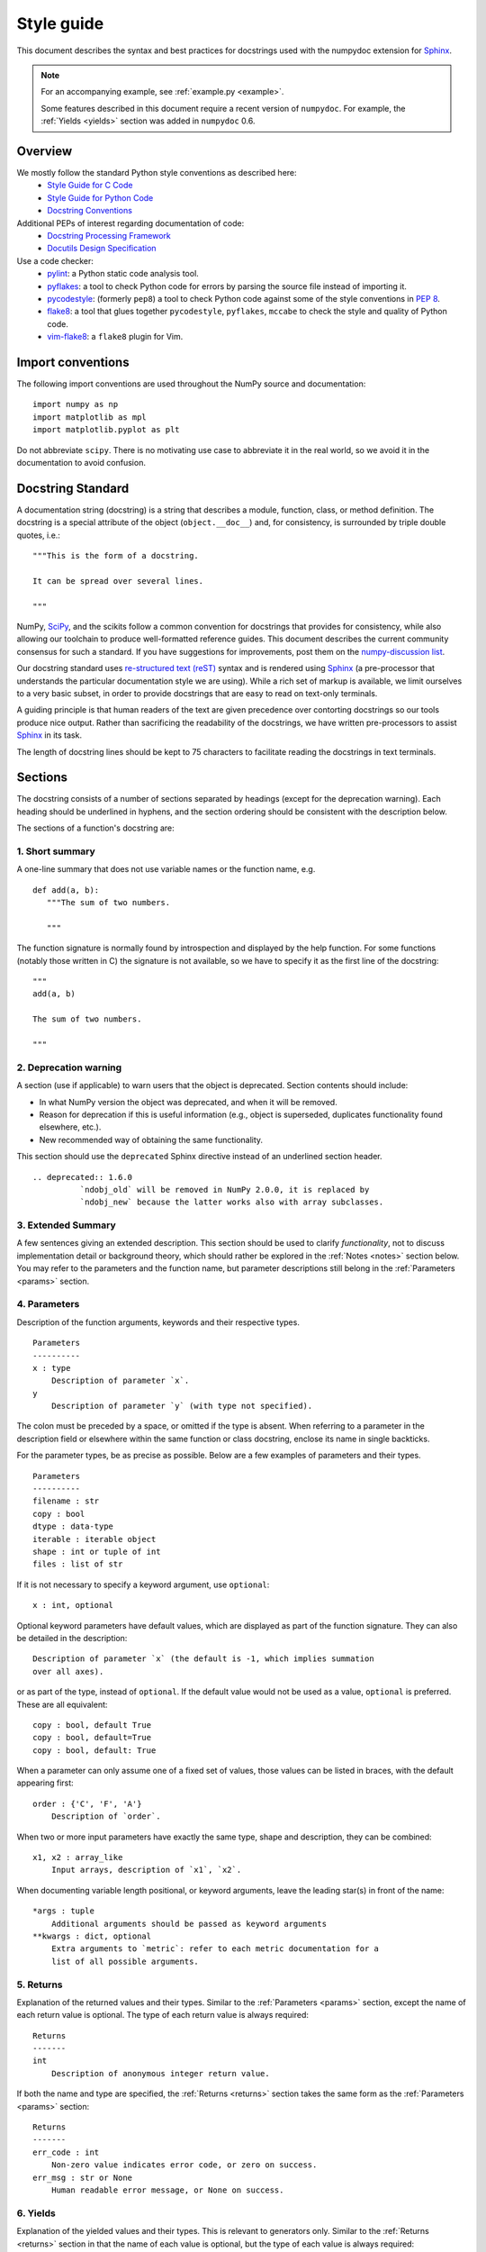 .. _format:

===========
Style guide
===========

This document describes the syntax and best practices for docstrings used with
the numpydoc extension for Sphinx_.

.. Note::

   For an accompanying example, see :ref:`example.py <example>`.

   Some features described in this document require a recent version of
   ``numpydoc``. For example, the :ref:`Yields <yields>` section was added in
   ``numpydoc`` 0.6.

Overview
--------
We mostly follow the standard Python style conventions as described here:
 * `Style Guide for C Code <https://www.python.org/dev/peps/pep-0007/>`_
 * `Style Guide for Python Code <https://www.python.org/dev/peps/pep-0008/>`_
 * `Docstring Conventions <https://www.python.org/dev/peps/pep-0257/>`_

Additional PEPs of interest regarding documentation of code:
 * `Docstring Processing Framework <https://www.python.org/dev/peps/pep-0256/>`_
 * `Docutils Design Specification <https://www.python.org/dev/peps/pep-0258/>`_

Use a code checker:
 * pylint_: a Python static code analysis tool.
 * pyflakes_: a tool to check Python code for errors by parsing
   the source file instead of importing it.
 * pycodestyle_: (formerly ``pep8``) a tool to check Python code against
   some of the style conventions in :pep:`8`.
 * flake8_: a tool that glues together ``pycodestyle``, ``pyflakes``,
   ``mccabe`` to check the style and quality of Python code.
 * vim-flake8_: a ``flake8`` plugin for Vim.

Import conventions
------------------

The following import conventions are used throughout the NumPy source
and documentation::

   import numpy as np
   import matplotlib as mpl
   import matplotlib.pyplot as plt

Do not abbreviate ``scipy``. There is no motivating use case to
abbreviate it in the real world, so we avoid it in the documentation
to avoid confusion.

Docstring Standard
------------------

A documentation string (docstring) is a string that describes a module,
function, class, or method definition.  The docstring is a special attribute
of the object (``object.__doc__``) and, for consistency, is surrounded by
triple double quotes, i.e.::

   """This is the form of a docstring.

   It can be spread over several lines.

   """

NumPy, SciPy_, and the scikits follow a common convention for
docstrings that provides for consistency, while also allowing our
toolchain to produce well-formatted reference guides.  This document
describes the current community consensus for such a standard.  If you
have suggestions for improvements, post them on the `numpy-discussion
list`_.

Our docstring standard uses `re-structured text (reST)
<http://docutils.sourceforge.net/rst.html>`_ syntax and is rendered
using Sphinx_ (a pre-processor that understands the particular
documentation style we are using).  While a rich set of
markup is available, we limit ourselves to a very basic subset, in
order to provide docstrings that are easy to read on text-only
terminals.

A guiding principle is that human readers of the text are given
precedence over contorting docstrings so our tools produce nice
output.  Rather than sacrificing the readability of the docstrings, we
have written pre-processors to assist Sphinx_ in its task.

The length of docstring lines should be kept to 75 characters to
facilitate reading the docstrings in text terminals.

Sections
--------

The docstring consists of a number of sections separated by headings (except
for the deprecation warning). Each heading should be underlined in hyphens, and
the section ordering should be consistent with the description below.

The sections of a function's docstring are:

1. Short summary
````````````````

A one-line summary that does not use variable names or the function
name, e.g.

::

  def add(a, b):
     """The sum of two numbers.

     """

The function signature is normally found by introspection and
displayed by the help function.  For some functions (notably those
written in C) the signature is not available, so we have to specify
it as the first line of the docstring::

  """
  add(a, b)

  The sum of two numbers.

  """

.. highlight:: rst

2. Deprecation warning
``````````````````````

A section (use if applicable) to warn users that the object is deprecated.
Section contents should include:

* In what NumPy version the object was deprecated, and when it will be
  removed.

* Reason for deprecation if this is useful information (e.g., object
  is superseded, duplicates functionality found elsewhere, etc.).

* New recommended way of obtaining the same functionality.

This section should use the ``deprecated`` Sphinx directive instead of an
underlined section header.

::

  .. deprecated:: 1.6.0
            `ndobj_old` will be removed in NumPy 2.0.0, it is replaced by
            `ndobj_new` because the latter works also with array subclasses.

.. _extended_summary:

3. Extended Summary
```````````````````

A few sentences giving an extended description.  This section
should be used to clarify *functionality*, not to discuss
implementation detail or background theory, which should rather be
explored in the :ref:`Notes <notes>` section below.  You may refer to the
parameters and the function name, but parameter descriptions still
belong in the :ref:`Parameters <params>` section.

.. _params:

4. Parameters
`````````````

Description of the function arguments, keywords and their
respective types.

::

  Parameters
  ----------
  x : type
      Description of parameter `x`.
  y
      Description of parameter `y` (with type not specified).

The colon must be preceded by a space, or omitted if the type is absent.
When referring to a parameter in the description field or elsewhere within
the same function or class docstring, enclose its name in single backticks.

For the parameter types, be as precise as possible.  Below are a
few examples of parameters and their types.

::

  Parameters
  ----------
  filename : str
  copy : bool
  dtype : data-type
  iterable : iterable object
  shape : int or tuple of int
  files : list of str

If it is not necessary to specify a keyword argument, use
``optional``::

  x : int, optional

Optional keyword parameters have default values, which are
displayed as part of the function signature.  They can also be
detailed in the description::

  Description of parameter `x` (the default is -1, which implies summation
  over all axes).

or as part of the type, instead of ``optional``. If the default value would not be
used as a value, ``optional`` is preferred. These are all equivalent::

  copy : bool, default True
  copy : bool, default=True
  copy : bool, default: True

When a parameter can only assume one of a fixed set of values,
those values can be listed in braces, with the default appearing first::

  order : {'C', 'F', 'A'}
      Description of `order`.

When two or more input parameters have exactly the same type, shape and
description, they can be combined::

  x1, x2 : array_like
      Input arrays, description of `x1`, `x2`.

When documenting variable length positional, or keyword arguments, leave the
leading star(s) in front of the name::

  *args : tuple
      Additional arguments should be passed as keyword arguments
  **kwargs : dict, optional
      Extra arguments to `metric`: refer to each metric documentation for a
      list of all possible arguments.

..
   above example is from scipy.spatial.distance.pdist

.. _returns:

5. Returns
``````````

Explanation of the returned values and their types. Similar to the
:ref:`Parameters <params>` section, except the name of each return value is
optional.
The type of each return value is always required::

  Returns
  -------
  int
      Description of anonymous integer return value.

If both the name and type are specified, the :ref:`Returns <returns>` section
takes the same form as the :ref:`Parameters <params>` section::

  Returns
  -------
  err_code : int
      Non-zero value indicates error code, or zero on success.
  err_msg : str or None
      Human readable error message, or None on success.

.. _yields:

6. Yields
`````````

Explanation of the yielded values and their types. This is relevant to
generators only. Similar to the :ref:`Returns <returns>` section in that the
name of each value is optional, but the type of each value is always required::

  Yields
  ------
  int
      Description of the anonymous integer return value.

If both the name and type are specified, the :ref:`Yields <yields>` section
takes the same form as the :ref:`Returns <returns>` section::

  Yields
  ------
  err_code : int
      Non-zero value indicates error code, or zero on success.
  err_msg : str or None
      Human readable error message, or None on success.

Support for the :ref:`Yields <yields>` section was added in `numpydoc
<https://github.com/numpy/numpydoc>`_ version 0.6.

.. _receives:

7. Receives
```````````

Explanation of parameters passed to a generator's ``.send()`` method,
formatted as for :ref:`Parameters <params>`, above.  Since, like for
:ref:`Yields <yields>` and :ref:`Returns <returns>`, a single object is
always passed to the method, this may describe either the single parameter,
or positional arguments passed as a tuple.  If a docstring
includes :ref:`Receives <receives>` it must also include
:ref:`Yields <yields>`.

8. Other Parameters
```````````````````

An optional section used to describe infrequently used parameters.
It should only be used if a function has a large number of keyword
parameters, to prevent cluttering the :ref:`Parameters <params>` section.

.. _raises:

9. Raises
`````````

An optional section detailing which errors get raised and under
what conditions::

  Raises
  ------
  LinAlgException
      If the matrix is not numerically invertible.

This section should be used judiciously, i.e., only for errors
that are non-obvious or have a large chance of getting raised.

10. Warns
`````````

An optional section detailing which warnings get raised and
under what conditions, formatted similarly to :ref:`Raises <raises>`.

11. Warnings
````````````

An optional section with cautions to the user in free text/reST.

.. _seealso:

12. See Also
````````````

An optional section used to refer to related code.  This section
can be very useful, but should be used judiciously.  The goal is to
direct users to other functions they may not be aware of, or have
easy means of discovering (by looking at the module docstring, for
example).  Routines whose docstrings further explain parameters
used by this function are good candidates.

As an example, for ``numpy.mean`` we would have::

  See Also
  --------
  average : Weighted average.

When referring to functions in the same sub-module, no prefix is
needed, and the tree is searched upwards for a match.

Prefix functions from other sub-modules appropriately.  E.g.,
whilst documenting the ``random`` module, refer to a function in
``fft`` by

::

  fft.fft2 : 2-D fast discrete Fourier transform.

When referring to an entirely different module::

  scipy.random.norm : Random variates, PDFs, etc.

Functions may be listed without descriptions, and this is
preferable if the functionality is clear from the function name::

  See Also
  --------
  func_a : Function a with its description.
  func_b, func_c_, func_d
  func_e

If the combination of the function name and the description creates
a line that is too long, the entry may be written as two lines, with
the function name and colon on the first line, and the description
on the next line, indented four spaces::

  See Also
  --------
  package.module.submodule.func_a :
      A somewhat long description of the function.

.. _notes:

13. Notes
`````````

An optional section that provides additional information about the
code, possibly including a discussion of the algorithm. This
section may include mathematical equations, written in
`LaTeX <https://www.latex-project.org/>`_ format::

  Notes
  -----
  The FFT is a fast implementation of the discrete Fourier transform:

  .. math:: X(e^{j\omega } ) = x(n)e^{ - j\omega n}

Equations can also be typeset underneath the math directive::

  The discrete-time Fourier time-convolution property states that

  .. math::

       x(n) * y(n) \Leftrightarrow X(e^{j\omega } )Y(e^{j\omega } )\\
       another equation here

Math can furthermore be used inline, i.e.

::

  The value of :math:`\omega` is larger than 5.

Variable names are displayed in typewriter font, obtained by using
``\mathtt{var}``::

  We square the input parameter `alpha` to obtain
  :math:`\mathtt{alpha}^2`.

Note that LaTeX is not particularly easy to read, so use equations
sparingly.

Images are allowed, but should not be central to the explanation;
users viewing the docstring as text must be able to comprehend its
meaning without resorting to an image viewer.  These additional
illustrations are included using::

  .. image:: filename

where filename is a path relative to the reference guide source
directory.

14. References
``````````````

References cited in the :ref:`Notes <notes>` section may be listed here,
e.g. if you cited the article below using the text ``[1]_``,
include it as in the list as follows::

  .. [1] O. McNoleg, "The integration of GIS, remote sensing,
     expert systems and adaptive co-kriging for environmental habitat
     modelling of the Highland Haggis using object-oriented, fuzzy-logic
     and neural-network techniques," Computers & Geosciences, vol. 22,
     pp. 585-588, 1996.

which renders as [1]_:

.. [1] O. McNoleg, "The integration of GIS, remote sensing,
   expert systems and adaptive co-kriging for environmental habitat
   modelling of the Highland Haggis using object-oriented, fuzzy-logic
   and neural-network techniques," Computers & Geosciences, vol. 22,
   pp. 585-588, 1996.

Referencing sources of a temporary nature, like web pages, is
discouraged.  References are meant to augment the docstring, but
should not be required to understand it.  References are numbered, starting
from one, in the order in which they are cited.

.. warning:: **References will break tables**

    Where references like [1] appear in a tables within a numpydoc
    docstring, the table markup will be broken by numpydoc processing.  See
    `numpydoc issue #130 <https://github.com/numpy/numpydoc/issues/130>`_

.. highlight:: pycon

15. Examples
````````````

An optional section for examples, using the `doctest
<http://docs.python.org/library/doctest.html>`_ format.
This section is meant to illustrate usage, not to provide a
testing framework -- for that, use the ``tests/`` directory.
While optional, this section is very strongly encouraged.

When multiple examples are provided, they should be separated by
blank lines. Comments explaining the examples should have blank
lines both above and below them::

  Examples
  --------
  >>> np.add(1, 2)
  3

  Comment explaining the second example.

  >>> np.add([1, 2], [3, 4])
  array([4, 6])

The example code may be split across multiple lines, with each line after
the first starting with '... '::

  >>> np.add([[1, 2], [3, 4]],
  ...        [[5, 6], [7, 8]])
  array([[ 6,  8],
         [10, 12]])

For tests with a result that is random or platform-dependent, mark the
output as such::

  >>> import numpy.random
  >>> np.random.rand(2)
  array([ 0.35773152,  0.38568979])  #random

You can run examples as doctests using::

  >>> np.test(doctests=True)
  >>> np.linalg.test(doctests=True)  # for a single module

In IPython it is also possible to run individual examples simply by
copy-pasting them in doctest mode::

  In [1]: %doctest_mode
  Exception reporting mode: Plain
  Doctest mode is: ON
  >>> %paste
   import numpy.random
   np.random.rand(2)
  ## -- End pasted text --
  array([ 0.8519522 ,  0.15492887])


It is not necessary to use the doctest markup ``<BLANKLINE>`` to
indicate empty lines in the output. Note that the option to run
the examples through ``numpy.test`` is provided for checking if the
examples work, not for making the examples part of the testing framework.

The examples may assume that ``import numpy as np`` is executed before
the example code in *numpy*. Additional examples may make use of
*matplotlib* for plotting, but should import it explicitly, e.g.,
``import matplotlib.pyplot as plt``. All other imports, including the
demonstrated function, must be explicit.

When matplotlib is imported in the example, the Example code will be
wrapped in `matplotlib's Sphinx \`plot\` directive
<http://matplotlib.org/sampledoc/extensions.html>`_.  When matplotlib is
not explicitly imported, `.. plot::` can be used directly if
`matplotlib.sphinxext.plot_directive` is loaded as a Sphinx extension in
``conf.py``.

.. highlight:: rst

Documenting classes
-------------------

.. _classdoc:

Class docstring
```````````````
Use the same sections as outlined above (all except :ref:`Returns <returns>`
are applicable).  The constructor (``__init__``) should also be documented
here, the :ref:`Parameters <params>` section of the docstring details the
constructor's parameters.

An **Attributes** section, located below the :ref:`Parameters <params>`
section, may be used to describe non-method attributes of the class::

  Attributes
  ----------
  x : float
      Description of attribute `x`.
  y : float
      Description of attribute `y`.

When referring to an attribute in the description field or elsewhere within
the same class docstring, enclose its name in single backticks.
Attributes that are properties and have their own docstrings can be
simply listed by name::

  Attributes
  ----------
  real
  imag
  x : float
      The X coordinate.
  y : float
      The Y coordinate.

In general, it is not necessary to list class methods.  Those that are
not part of the public API have names that start with an underscore.
In some cases, however, a class may have a great many methods, of
which only a few are relevant (e.g., subclasses of ndarray).  Then, it
becomes useful to have an additional **Methods** section:

.. code-block:: python

  class Photo(ndarray):
      """
      Array with associated photographic information.

      ...

      Attributes
      ----------
      exposure : float
          Exposure in seconds.

      Methods
      -------
      colorspace(c='rgb')
          Represent the photo in the given colorspace.
      gamma(n=1.0)
          Change the photo's gamma exposure.

      """

When referring to a method in the description field or elsewhere within
the same class docstring, enclose its name in single backticks.
If it is necessary to explain a private method (use with care!), it can
be referred to in the :ref:`Extended Summary <extended_summary>` or the
:ref:`Notes <notes>` section.
Do not list private methods in the **Methods** section.

Note that `self` is *not* listed as the first parameter of methods.

Method docstrings
`````````````````
Document these as you would any other function.  Do not include
``self`` in the list of parameters.  If a method has an equivalent function
(which is the case for many ndarray methods for example), the function
docstring should contain the detailed documentation, and the method docstring
should refer to it.  Only put brief summary and :ref:`See Also <seealso>`
sections in the method docstring. The method should use a
:ref:`Returns <returns>` or :ref:`Yields <yields>` section, as appropriate.


Documenting class instances
---------------------------
Instances of classes that are part of the NumPy API (for example `np.r_`
`np.c_`, `np.index_exp`, etc.) may require some care. To give these
instances a useful docstring, we do the following:

* Single instance: If only a single instance of a class is exposed,
  document the class. Examples can use the instance name.

* Multiple instances: If multiple instances are exposed, docstrings
  for each instance are written and assigned to the instances'
  ``__doc__`` attributes at run time. The class is documented as usual, and
  the exposed instances can be mentioned in the :ref:`Notes <notes>` and
  :ref:`See Also <seealso>` sections.


Documenting generators
----------------------
Generators should be documented just as functions are documented. The
only difference is that one should use the :ref:`Yields <yields>` section
instead of the :ref:`Returns <returns>` section.
Support for the :ref:`Yields <yields>` section was added in
`numpydoc <https://github.com/numpy/numpydoc>`_ version 0.6.


Documenting constants
---------------------
Use the same sections as outlined for functions where applicable::

   1. summary
   2. extended summary (optional)
   3. see also (optional)
   4. references (optional)
   5. examples (optional)

Docstrings for constants will not be visible in text terminals
(constants are of immutable type, so docstrings can not be assigned
to them like for for class instances), but will appear in the
documentation built with Sphinx.


Documenting modules
-------------------
Each module should have a docstring with at least a summary line. Other
sections are optional, and should be used in the same order as for documenting
functions when they are appropriate::

    1. summary
    2. extended summary
    3. routine listings
    4. see also
    5. notes
    6. references
    7. examples

Routine listings are encouraged, especially for large modules, for which it is
hard to get a good overview of all functionality provided by looking at the
source file(s) or the ``__all__`` dict.

Note that license and author info, while often included in source files, do not
belong in docstrings.


Other points to keep in mind
----------------------------
* Equations : as discussed in the :ref:`Notes <notes>` section above, LaTeX
  formatting should be kept to a minimum.  Often it's possible to show
  equations as Python code or pseudo-code instead, which is much more readable
  in a terminal.  For inline display of code (other than individual
  :ref:`Parameters <params>`, :ref:`class members <classdoc>`, and linked
  modules,functions, and classes; see "Links" below), use double backticks,
  like ````y = np.sin(x)````. For display with blank lines above and below,
  use a double colon and indent the code, like::

    end of previous sentence::

        y = np.sin(x)

* Notes and Warnings : If there are points in the docstring that deserve
  special emphasis, the reST directives for a note or warning can be used
  in the vicinity of the context of the warning (inside a section). Syntax::

    .. warning:: Warning text.

    .. note:: Note text.

  Use these sparingly, as they do not look very good in text terminals
  and are not often necessary. One situation in which a warning can
  be useful is for marking a known bug that is not yet fixed.

* array_like : For functions that take arguments which can have not only
  a type `ndarray`, but also types that can be converted to an ndarray
  (i.e. scalar types, sequence types), those arguments can be documented
  with type `array_like`.

* Links : Sphinx will automatically create hyperlinks to module, function,
  and class documentation if a recognized name is included within single
  backticks (e.g. `numpy`). If you need to include other hyperlinks, note that
  some docstring sections are not parsed as standard reST, and in these
  sections, numpydoc may become confused by hyperlink targets such as::

      .. _Example: http://www.example.com

  If the Sphinx build issues a warning of the form
  ``WARNING: Unknown target name: "example"``, then that is what is happening.
  To avoid this problem, use the inline hyperlink form::

      `Example <http://www.example.com>`_

Common reST concepts
--------------------
For paragraphs, indentation is significant and indicates indentation in the
output. New paragraphs are marked with a blank line.

Use ``*italics*``, ``**bold**`` if needed in any explanations.

Use of backticks in reST is a common point of confusion it is different from
markdown:

- Module, function, and class names should be enclosed within ```single
  backticks```. These are intended to render as hyperlinks (e.g. `numpy`). If
  the hyperlinks do not render as intended, [insert reference to documentation
  here].
- References to parameters, attributes, and methods defined within the same
  docstring should be enclosed within ```single backticks```. These are
  currently rendered in *italics*, but there are plans to render a
  ``monospaced`` hyperlink to the relevant definition in a future version of
  numpydoc.
- All other text that is intended to render in ``monospaced`` font should be
  enclosed within ````double backticks````.

A more extensive example of reST markup can be found in `this example
document <http://docutils.sourceforge.net/docs/user/rst/demo.txt>`_;
the `quick reference
<http://docutils.sourceforge.net/docs/user/rst/quickref.html>`_ is
useful while editing.

Line spacing and indentation are significant and should be carefully
followed.

Conclusion
----------

This document itself was written in ReStructuredText.
:ref:`An example <example>` of the format shown here is available.

.. _Sphinx: https://www.sphinx-doc.org/
.. _pylint: https://pypi.org/project/pylint/
.. _pyflakes: https://pypi.python.org/pypi/pyflakes/
.. _pycodestyle: https://pypi.org/project/pycodestyle/
.. _flake8: https://pypi.python.org/pypi/flake8/
.. _vim-flake8: https://github.com/nvie/vim-flake8
.. _SciPy: https://www.scipy.org
.. _numpy-discussion list: https://mail.python.org/mailman3/lists/numpy-discussion.python.org/
